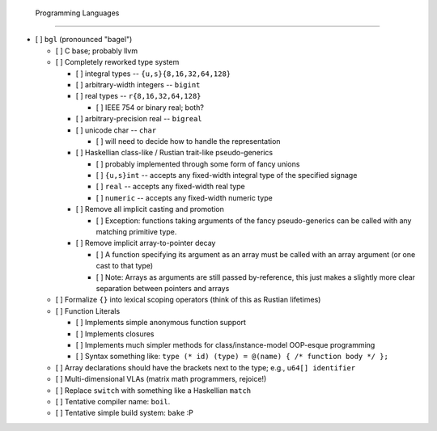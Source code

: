  Programming Languages
=======================

- [ ] ``bgl`` (pronounced "bagel")

  - [ ] C base; probably llvm
  - [ ] Completely reworked type system

    - [ ] integral types           -- ``{u,s}{8,16,32,64,128}``
    - [ ] arbitrary-width integers -- ``bigint``
    - [ ] real types               -- ``r{8,16,32,64,128}``

      - [ ] IEEE 754 or binary real; both?

    - [ ] arbitrary-precision real -- ``bigreal``
    - [ ] unicode char             -- ``char``

      - [ ] will need to decide how to handle the representation

    - [ ] Haskellian class-like / Rustian trait-like pseudo-generics

      - [ ] probably implemented through some form of fancy unions
      - [ ] ``{u,s}int`` -- accepts any fixed-width integral type of the specified signage
      - [ ] ``real``     -- accepts any fixed-width real type
      - [ ] ``numeric``  -- accepts any fixed-width numeric type

    - [ ] Remove all implicit casting and promotion

      - [ ] Exception: functions taking arguments of the fancy pseudo-generics can be called with any matching primitive type.

    - [ ] Remove implicit array-to-pointer decay

      - [ ] A function specifying its argument as an array must be called with an array argument (or one cast to that type)
      - [ ] Note: Arrays as arguments are still passed by-reference, this just makes a slightly more clear separation between pointers and arrays

  - [ ] Formalize ``{}`` into lexical scoping operators (think of this as Rustian lifetimes)
  - [ ] Function Literals

    - [ ] Implements simple anonymous function support
    - [ ] Implements closures
    - [ ] Implements much simpler methods for class/instance-model OOP-esque programming
    - [ ] Syntax something like: ``type (* id) (type) = @(name) { /* function body */ };``

  - [ ] Array declarations should have the brackets next to the type; e.g., ``u64[] identifier``
  - [ ] Multi-dimensional VLAs (matrix math programmers, rejoice!)
  - [ ] Replace ``switch`` with something like a Haskellian ``match``
  - [ ] Tentative compiler name: ``boil``.
  - [ ] Tentative simple build system: ``bake`` :P
